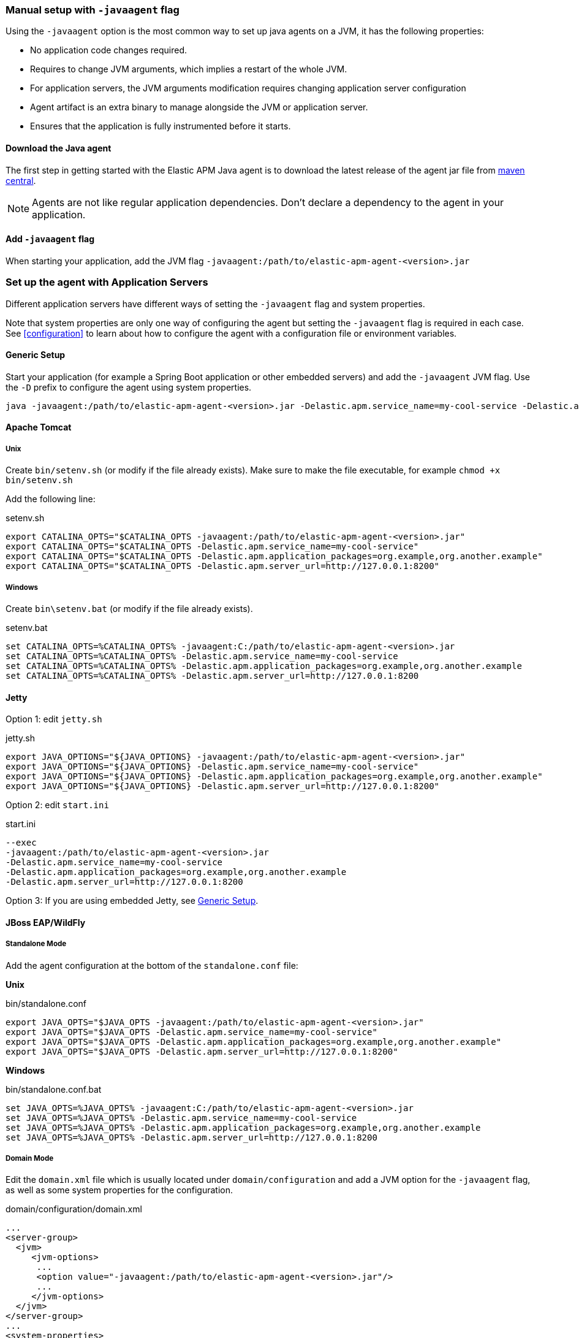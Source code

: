 [[setup-javaagent]]
=== Manual setup with `-javaagent` flag

Using the `-javaagent` option is the most common way to set up java agents on a JVM, it has the following properties:

- No application code changes required.
- Requires to change JVM arguments, which implies a restart of the whole JVM.
- For application servers, the JVM arguments modification requires changing application server configuration
- Agent artifact is an extra binary to manage alongside the JVM or application server.
- Ensures that the application is fully instrumented before it starts.

[float]
[[setup-javaagent-download]]
==== Download the Java agent

The first step in getting started with the Elastic APM Java agent is to download the latest release of the agent jar file from
link:https://search.maven.org/search?q=g:co.elastic.apm%20AND%20a:elastic-apm-agent[maven central].

NOTE: Agents are not like regular application dependencies.
Don't declare a dependency to the agent in your application.

[float]
[[setup-javaagent-add-flag]]
==== Add `-javaagent` flag
When starting your application, add the JVM flag `-javaagent:/path/to/elastic-apm-agent-<version>.jar`

[float]
[[application-server-setup]]
=== Set up the agent with Application Servers
Different application servers have different ways of setting the `-javaagent` flag and system properties.

Note that system properties are only one way of configuring the agent but setting the `-javaagent` flag is required in each case.
See <<configuration>> to learn about how to configure the agent with a configuration file or environment variables.

[float]
[[setup-generic]]
==== Generic Setup
Start your application (for example a Spring Boot application or other embedded servers) and add the `-javaagent` JVM flag.
Use the `-D` prefix to configure the agent using system properties.

[source,bash]
----
java -javaagent:/path/to/elastic-apm-agent-<version>.jar -Delastic.apm.service_name=my-cool-service -Delastic.apm.application_packages=org.example,org.another.example -Delastic.apm.server_url=http://127.0.0.1:8200 -jar my-application.jar
----

[float]
[[setup-tomcat]]
==== Apache Tomcat

[float]
[[setup-tomcat-unix]]
===== Unix
Create `bin/setenv.sh` (or modify if the file already exists).
Make sure to make the file executable, for example `chmod +x bin/setenv.sh`

Add the following line:

[source,bash]
.setenv.sh
----
export CATALINA_OPTS="$CATALINA_OPTS -javaagent:/path/to/elastic-apm-agent-<version>.jar"
export CATALINA_OPTS="$CATALINA_OPTS -Delastic.apm.service_name=my-cool-service"
export CATALINA_OPTS="$CATALINA_OPTS -Delastic.apm.application_packages=org.example,org.another.example"
export CATALINA_OPTS="$CATALINA_OPTS -Delastic.apm.server_url=http://127.0.0.1:8200"
----

[float]
[[setup-tomcat-windows]]
===== Windows
Create `bin\setenv.bat` (or modify if the file already exists).

[source,batch]
.setenv.bat
----
set CATALINA_OPTS=%CATALINA_OPTS% -javaagent:C:/path/to/elastic-apm-agent-<version>.jar
set CATALINA_OPTS=%CATALINA_OPTS% -Delastic.apm.service_name=my-cool-service
set CATALINA_OPTS=%CATALINA_OPTS% -Delastic.apm.application_packages=org.example,org.another.example
set CATALINA_OPTS=%CATALINA_OPTS% -Delastic.apm.server_url=http://127.0.0.1:8200
----

[float]
[[setup-jetty]]
==== Jetty

Option 1: edit `jetty.sh`

[source,bash]
.jetty.sh
----
export JAVA_OPTIONS="${JAVA_OPTIONS} -javaagent:/path/to/elastic-apm-agent-<version>.jar"
export JAVA_OPTIONS="${JAVA_OPTIONS} -Delastic.apm.service_name=my-cool-service"
export JAVA_OPTIONS="${JAVA_OPTIONS} -Delastic.apm.application_packages=org.example,org.another.example"
export JAVA_OPTIONS="${JAVA_OPTIONS} -Delastic.apm.server_url=http://127.0.0.1:8200"
----

Option 2: edit `start.ini`

[source,ini]
.start.ini
----
--exec
-javaagent:/path/to/elastic-apm-agent-<version>.jar
-Delastic.apm.service_name=my-cool-service
-Delastic.apm.application_packages=org.example,org.another.example
-Delastic.apm.server_url=http://127.0.0.1:8200
----

Option 3: If you are using embedded Jetty, see <<setup-generic>>.

[float]
[[setup-jboss-wildfly]]
==== JBoss EAP/WildFly

[float]
[[setup-jboss-wildfly-standalone]]
===== Standalone Mode
Add the agent configuration at the bottom of the `standalone.conf` file:

**Unix**

[source,bash]
.bin/standalone.conf
----
export JAVA_OPTS="$JAVA_OPTS -javaagent:/path/to/elastic-apm-agent-<version>.jar"
export JAVA_OPTS="$JAVA_OPTS -Delastic.apm.service_name=my-cool-service"
export JAVA_OPTS="$JAVA_OPTS -Delastic.apm.application_packages=org.example,org.another.example"
export JAVA_OPTS="$JAVA_OPTS -Delastic.apm.server_url=http://127.0.0.1:8200"
----

**Windows**

[source,bash]
.bin/standalone.conf.bat
----
set JAVA_OPTS=%JAVA_OPTS% -javaagent:C:/path/to/elastic-apm-agent-<version>.jar
set JAVA_OPTS=%JAVA_OPTS% -Delastic.apm.service_name=my-cool-service
set JAVA_OPTS=%JAVA_OPTS% -Delastic.apm.application_packages=org.example,org.another.example
set JAVA_OPTS=%JAVA_OPTS% -Delastic.apm.server_url=http://127.0.0.1:8200
----

[float]
[[setup-jboss-wildfly-domain]]
===== Domain Mode
Edit the `domain.xml` file which is usually located under `domain/configuration` and add a JVM option for the `-javaagent` flag,
as well as some system properties for the configuration.

[source,xml]
.domain/configuration/domain.xml
----
...
<server-group>
  <jvm>
     <jvm-options>
      ...
      <option value="-javaagent:/path/to/elastic-apm-agent-<version>.jar"/>
      ...
     </jvm-options>
  </jvm>
</server-group>
...
<system-properties>
  <property name="elastic.apm.service_name"         value="my-cool-service"/>
  <property name="elastic.apm.application_packages" value="org.example,org.another.example"/>
  <property name="elastic.apm.server_url"          value="http://127.0.0.1:8200"/>
</system-properties>
...
----

[float]
[[setup-websphere-liberty]]
==== WebSphere Liberty
Add the following lines to the `jvm.options` file.

[source,options]
.jvm.options
----
-javaagent:/path/to/elastic-apm-agent-<version>.jar
-Delastic.apm.service_name=my-cool-service
-Delastic.apm.application_packages=org.example,org.another.example
-Delastic.apm.server_url=http://127.0.0.1:8200
----

[float]
[[setup-payara]]
==== Payara
Update the `domain.xml` file to add the `-javaagent` flag and system properties.

[source,xml]
.glassfish/domains/domain1/config/domain.xml
----
<java-config>
  ...
  <jvm-options>-javaagent:/path/to/elastic-apm-agent-<version>.jar</jvm-options>
  <jvm-options>-Delastic.apm.service_name=my-cool-service</jvm-options>
  <jvm-options>-Delastic.apm.application_packages=org.example,org.another.example</jvm-options>
  <jvm-options>-Delastic.apm.server_url=http://127.0.0.1:8200</jvm-options>
</java-config>
----

[float]
[[setup-weblogic]]
==== Oracle WebLogic

[float]
[[setup-weblogic-unix]]
===== Unix
Edit the `startWebLogic.sh` file and add the following lines after the `setDomainEnv.sh` call:

[source,bash]
.$DOMAIN_HOME/bin/startWebLogic.sh
----
export JAVA_OPTIONS="$JAVA_OPTIONS -javaagent:/path/to/elastic-apm-agent-<version>.jar"
export JAVA_OPTIONS="$JAVA_OPTIONS -Delastic.apm.service_name=my-cool-service"
export JAVA_OPTIONS="$JAVA_OPTIONS -Delastic.apm.application_packages=org.example,org.another.example"
export JAVA_OPTIONS="$JAVA_OPTIONS -Delastic.apm.server_url=http://127.0.0.1:8200"
----

[float]
[[setup-weblogic-windows]]
===== Windows
Edit the `startWebLogic.cmd` file and add the following lines after the `setDomainEnv.cmd` call:

[source,batch]
.%DOMAIN_HOME%\bin\startWebLogic.cmd
----
set JAVA_OPTIONS=%JAVA_OPTIONS% -javaagent:C:/path/to/elastic-apm-agent-<version>.jar
set JAVA_OPTIONS=%JAVA_OPTIONS% -Delastic.apm.service_name=my-cool-service
set JAVA_OPTIONS=%JAVA_OPTIONS% -Delastic.apm.application_packages=org.example,org.another.example
set JAVA_OPTIONS=%JAVA_OPTIONS% -Delastic.apm.server_url=http://127.0.0.1:8200
----

[float]
[[setup-cloud-foundry]]
==== Cloud Foundry
The Elastic Java APM Agent Framework is now part of the Cloud Foundry Java Buildpack as of link:https://github.com/cloudfoundry/java-buildpack/releases/tag/v4.19[Release v4.19].

A user provided Elastic APM service must have a name or tag with `elastic-apm` in it so that the Elastic APM Agent Framework will automatically configure the application to work with the service.

Create a user provided service:

`cf cups my-elastic-apm-service -p '{"server_url":"my-apm-server-url","secret_token":"my-apm-server-secret-token"}'`

Both `my-apm-server-url` and `my-apm-server-secret-token` are respectively `server_url` and `secret_token` from service-key of your Elasticsearch server.

Bind the application to the service:

`cf bind-service my-application my-elastic-apm-service`

and restage the application or use the `services` block in the application manifest file.

For more details on the Elastic Java APM Agent Framework for Cloud Foundry see link:https://github.com/cloudfoundry/java-buildpack/blob/main/docs/framework-elastic_apm_agent.md[here].

[source,yml]
.manifest.yml
----
applications:
- name: my-application
  memory: 1G
  path: ./target/my-application.jar
  services:
    - my-elastic-apm-service
----

